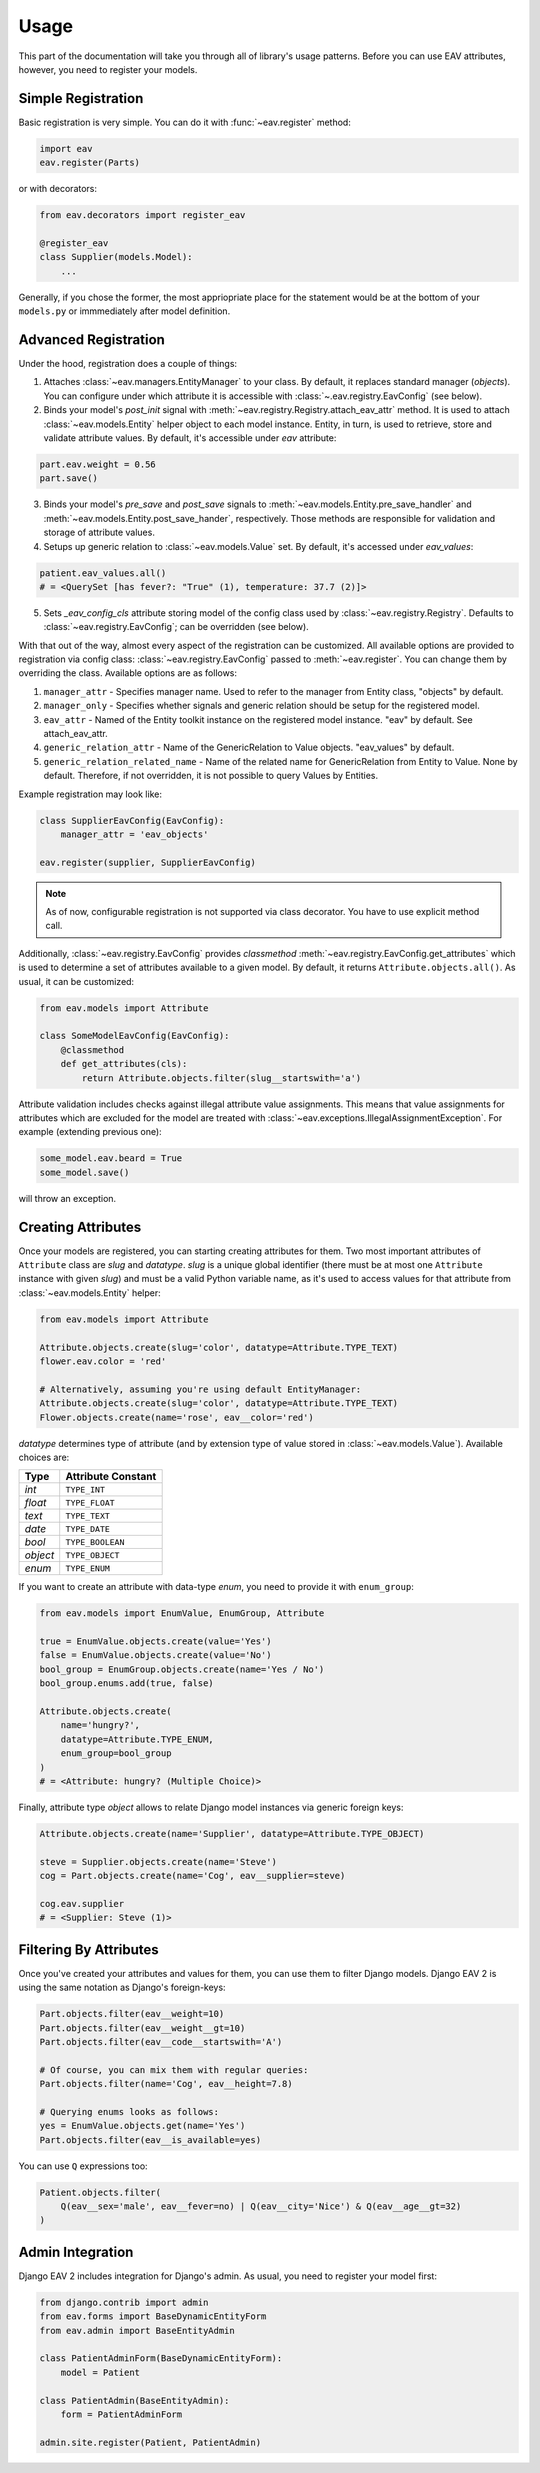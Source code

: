 Usage
=====

This part of the documentation will take you through all of library's
usage patterns. Before you can use EAV attributes, however, you need to
register your models.

Simple Registration
-------------------

Basic registration is very simple. You can do it with :func:`~eav.register` method:

.. code-block:: python

    import eav
    eav.register(Parts)

or with decorators:

.. code-block:: python

    from eav.decorators import register_eav

    @register_eav
    class Supplier(models.Model):
        ...

Generally, if you chose the former, the most appriopriate place for the
statement would be at the bottom of your ``models.py`` or immmediately after
model definition.

Advanced Registration
---------------------

Under the hood, registration does a couple of things:

1. Attaches :class:`~eav.managers.EntityManager` to your class. By default,
   it replaces standard manager (*objects*). You can configure under which
   attribute it is accessible with :class:`~.eav.registry.EavConfig` (see below).

2. Binds your model's *post_init* signal with
   :meth:`~eav.registry.Registry.attach_eav_attr` method. It is used to
   attach :class:`~eav.models.Entity` helper object to each model instance.
   Entity, in turn, is used to retrieve, store and validate attribute values.
   By default, it's accessible under *eav* attribute:

.. code-block:: python

    part.eav.weight = 0.56
    part.save()

3. Binds your model's *pre_save* and *post_save* signals to
   :meth:`~eav.models.Entity.pre_save_handler` and
   :meth:`~eav.models.Entity.post_save_hander`, respectively.
   Those methods are responsible for validation and storage
   of attribute values.

4. Setups up generic relation to :class:`~eav.models.Value` set.
   By default, it's accessed under *eav_values*:

.. code-block:: python

    patient.eav_values.all()
    # = <QuerySet [has fever?: "True" (1), temperature: 37.7 (2)]>

5. Sets *_eav_config_cls* attribute storing model of the config class
   used by :class:`~eav.registry.Registry`. Defaults
   to :class:`~eav.registry.EavConfig`; can be overridden (see below).

With that out of the way, almost every aspect of the registration can
be customized. All available options are provided to registration
via config class: :class:`~eav.registry.EavConfig` passed to
:meth:`~eav.register`. You can change them by overriding the class.
Available options are as follows:

1. ``manager_attr`` - Specifies manager name. Used to refer to the
   manager from Entity class, "objects" by default.
2. ``manager_only`` - Specifies whether signals and generic relation should
   be setup for the registered model.
3. ``eav_attr`` - Named of the Entity toolkit instance on the registered
   model instance. "eav" by default. See attach_eav_attr.
4. ``generic_relation_attr`` - Name of the GenericRelation to Value
   objects. "eav_values" by default.
5. ``generic_relation_related_name`` - Name of the related name for
   GenericRelation from Entity to Value. None by default. Therefore,
   if not overridden, it is not possible to query Values by Entities.

Example registration may look like:

.. code-block:: python

    class SupplierEavConfig(EavConfig):
        manager_attr = 'eav_objects'

    eav.register(supplier, SupplierEavConfig)

.. note::

    As of now, configurable registration is not supported via
    class decorator. You have to use explicit method call.

Additionally, :class:`~eav.registry.EavConfig` provides *classmethod*
:meth:`~eav.registry.EavConfig.get_attributes` which is used to determine
a set of attributes available to a given model. By default, it returns
``Attribute.objects.all()``. As usual, it can be customized:

.. code-block:: python

    from eav.models import Attribute

    class SomeModelEavConfig(EavConfig):
        @classmethod
        def get_attributes(cls):
            return Attribute.objects.filter(slug__startswith='a')

Attribute validation includes checks against illegal attribute value
assignments. This means that value assignments for attributes which are
excluded for the model are treated with
:class:`~eav.exceptions.IllegalAssignmentException`. For example (extending
previous one):

.. code-block:: python

    some_model.eav.beard = True
    some_model.save()

will throw an exception.

Creating Attributes
-------------------

Once your models are registered, you can starting creating attributes for
them. Two most important attributes of ``Attribute`` class are *slug* and
*datatype*. *slug* is a unique global identifier (there must be at most
one ``Attribute`` instance with given `slug`) and must be a valid Python
variable name, as it's used to access values for that attribute from
:class:`~eav.models.Entity` helper:

.. code-block:: python

    from eav.models import Attribute

    Attribute.objects.create(slug='color', datatype=Attribute.TYPE_TEXT)
    flower.eav.color = 'red'

    # Alternatively, assuming you're using default EntityManager:
    Attribute.objects.create(slug='color', datatype=Attribute.TYPE_TEXT)
    Flower.objects.create(name='rose', eav__color='red')

*datatype* determines type of attribute (and by extension type of value
stored in :class:`~eav.models.Value`). Available choices are:

========= ==================
  Type    Attribute Constant
========= ==================
*int*     ``TYPE_INT``
*float*   ``TYPE_FLOAT``
*text*    ``TYPE_TEXT``
*date*    ``TYPE_DATE``
*bool*    ``TYPE_BOOLEAN``
*object*  ``TYPE_OBJECT``
*enum*    ``TYPE_ENUM``
========= ==================

If you want to create an attribute with data-type *enum*, you need to provide
it with ``enum_group``:

.. code-block:: python

    from eav.models import EnumValue, EnumGroup, Attribute

    true = EnumValue.objects.create(value='Yes')
    false = EnumValue.objects.create(value='No')
    bool_group = EnumGroup.objects.create(name='Yes / No')
    bool_group.enums.add(true, false)

    Attribute.objects.create(
        name='hungry?',
        datatype=Attribute.TYPE_ENUM,
        enum_group=bool_group
    )
    # = <Attribute: hungry? (Multiple Choice)>

Finally, attribute type *object* allows to relate Django model instances
via generic foreign keys:

.. code-block:: python

    Attribute.objects.create(name='Supplier', datatype=Attribute.TYPE_OBJECT)

    steve = Supplier.objects.create(name='Steve')
    cog = Part.objects.create(name='Cog', eav__supplier=steve)

    cog.eav.supplier
    # = <Supplier: Steve (1)>

Filtering By Attributes
-----------------------

Once you've created your attributes and values for them, you can use them
to filter Django models. Django EAV 2 is using the same notation as Django's
foreign-keys:

.. code-block:: python

    Part.objects.filter(eav__weight=10)
    Part.objects.filter(eav__weight__gt=10)
    Part.objects.filter(eav__code__startswith='A')

    # Of course, you can mix them with regular queries:
    Part.objects.filter(name='Cog', eav__height=7.8)

    # Querying enums looks as follows:
    yes = EnumValue.objects.get(name='Yes')
    Part.objects.filter(eav__is_available=yes)

You can use ``Q`` expressions too:

.. code-block:: python

    Patient.objects.filter(
        Q(eav__sex='male', eav__fever=no) | Q(eav__city='Nice') & Q(eav__age__gt=32)
    )

Admin Integration
-----------------

Django EAV 2 includes integration for Django's admin. As usual, you need to
register your model first:

.. code-block:: python

    from django.contrib import admin
    from eav.forms import BaseDynamicEntityForm
    from eav.admin import BaseEntityAdmin

    class PatientAdminForm(BaseDynamicEntityForm):
        model = Patient

    class PatientAdmin(BaseEntityAdmin):
        form = PatientAdminForm

    admin.site.register(Patient, PatientAdmin)
